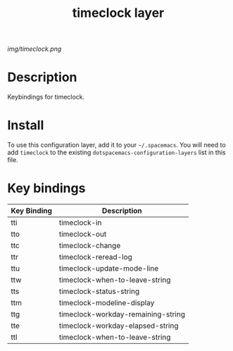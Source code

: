 #+TITLE: timeclock layer

# The maximum height of the logo should be 200 pixels.
[[img/timeclock.png]]

# TOC links should be GitHub style anchors.
* Table of Contents                                        :TOC_4_gh:noexport:
- [[#description][Description]]
- [[#install][Install]]
- [[#key-bindings][Key bindings]]

* Description
Keybindings for timeclock.

* Install
To use this configuration layer, add it to your =~/.spacemacs=. You will need to
add =timeclock= to the existing =dotspacemacs-configuration-layers= list in this
file.

* Key bindings

| Key Binding | Description                        |
|-------------+------------------------------------|
| tti         | timeclock-in                       |
| tto         | timeclock-out                      |
| ttc         | timeclock-change                   |
| ttr         | timeclock-reread-log               |
| ttu         | timeclock-update-mode-line         |
| ttw         | timeclock-when-to-leave-string     |
| tts         | timeclock-status-string            |
| ttm         | timeclock-modeline-display         |
| ttg         | timeclock-workday-remaining-string |
| tte         | timeclock-workday-elapsed-string   |
| ttl         | timeclock-when-to-leave-string     |

# Use GitHub URLs if you wish to link a Spacemacs documentation file or its heading.
# Examples:
# [[https://github.com/syl20bnr/spacemacs/blob/master/doc/VIMUSERS.org#sessions]]
# [[https://github.com/syl20bnr/spacemacs/blob/master/layers/%2Bfun/emoji/README.org][Link to Emoji layer README.org]]
# If space-doc-mode is enabled, Spacemacs will open a local copy of the linked file.
